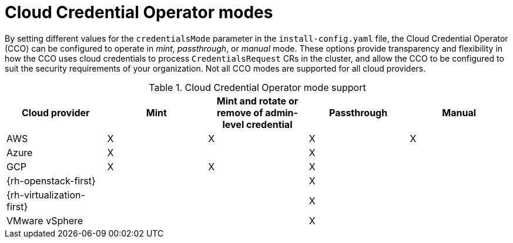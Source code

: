// Module included in the following assemblies:operator
//
// * operators/cloud-credential-operator.adoc

[id="cloud-credential-operator-modes_{context}"]
= Cloud Credential Operator modes

By setting different values for the `credentialsMode` parameter in the `install-config.yaml` file, the Cloud Credential Operator (CCO) can be configured to operate in _mint_, _passthrough_, or _manual_ mode. These options provide transparency and flexibility in how the CCO uses cloud credentials to process `CredentialsRequest` CRs in the cluster, and allow the CCO to be configured to suit the security requirements of your organization. Not all CCO modes are supported for all cloud providers.

.Cloud Credential Operator mode support
[cols="<,4*^",options="header"]
|====
<|Cloud provider
<|Mint
<|Mint and rotate or remove of admin-level credential
<|Passthrough
<|Manual
// <|STS

|AWS
|X
|X
|X
|X
// |X

|Azure
|X
|
|X
|
// |

|GCP
|X
|X
|X
|
//|

// |KubeVirt
// |
// |
// |X
// |
// |

|{rh-openstack-first}
|
|
|X
|
// |

|{rh-virtualization-first}
|
|
|X
|
// |

|VMware vSphere
|
|
|X
|
// |

|====
